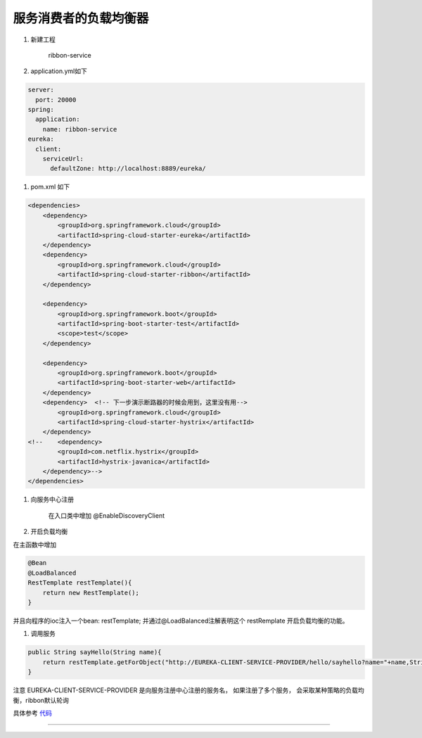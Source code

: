 服务消费者的负载均衡器
-------------------------

1. 新建工程

    ribbon-service

#. application.yml如下

.. code:: java

    server:
      port: 20000
    spring:
      application:
        name: ribbon-service
    eureka:
      client:
        serviceUrl:
          defaultZone: http://localhost:8889/eureka/

#. pom.xml 如下

.. code:: java

    <dependencies>
        <dependency>
            <groupId>org.springframework.cloud</groupId>
            <artifactId>spring-cloud-starter-eureka</artifactId>
        </dependency>
        <dependency>
            <groupId>org.springframework.cloud</groupId>
            <artifactId>spring-cloud-starter-ribbon</artifactId>
        </dependency>

        <dependency>
            <groupId>org.springframework.boot</groupId>
            <artifactId>spring-boot-starter-test</artifactId>
            <scope>test</scope>
        </dependency>

        <dependency>
            <groupId>org.springframework.boot</groupId>
            <artifactId>spring-boot-starter-web</artifactId>
        </dependency>
        <dependency>  <!-- 下一步演示断路器的时候会用到，这里没有用-->
            <groupId>org.springframework.cloud</groupId>
            <artifactId>spring-cloud-starter-hystrix</artifactId>
        </dependency>
    <!--    <dependency>
            <groupId>com.netflix.hystrix</groupId>
            <artifactId>hystrix-javanica</artifactId>
        </dependency>-->
    </dependencies>

#. 向服务中心注册

    在入口类中增加 @EnableDiscoveryClient

#. 开启负载均衡

在主函数中增加

.. code:: java

    @Bean
    @LoadBalanced
    RestTemplate restTemplate(){
        return new RestTemplate();
    }


并且向程序的ioc注入一个bean: restTemplate;
并通过@LoadBalanced注解表明这个 restRemplate
开启负载均衡的功能。

#. 调用服务

.. code:: java

    public String sayHello(String name){
        return restTemplate.getForObject("http://EUREKA-CLIENT-SERVICE-PROVIDER/hello/sayhello?name="+name,String.class);
    }

注意 EUREKA-CLIENT-SERVICE-PROVIDER 是向服务注册中心注册的服务名，
如果注册了多个服务，
会采取某种策略的负载均衡，ribbon默认轮询


具体参考 代码_





-----

.. _代码: http://www.baidu.com
